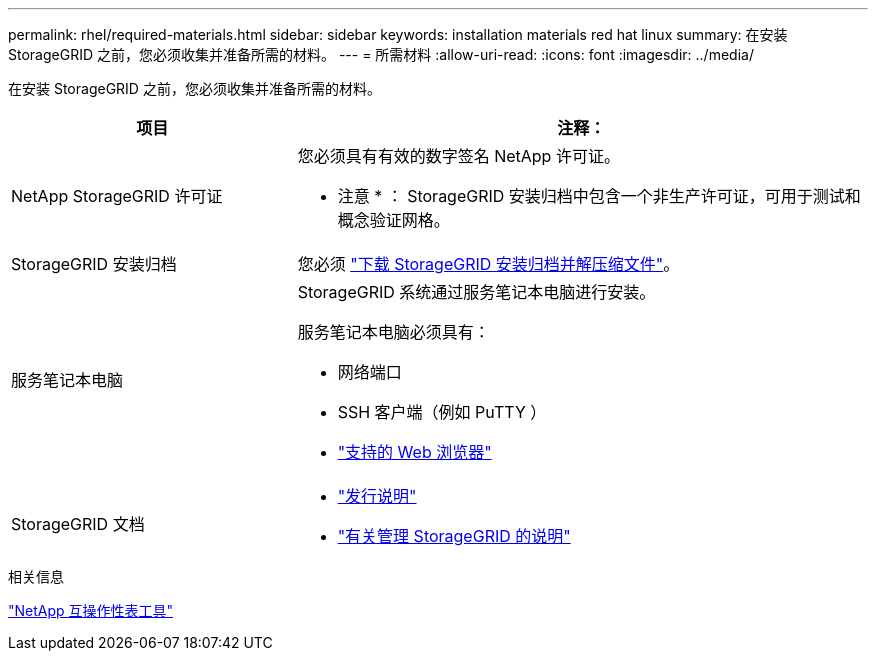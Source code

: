 ---
permalink: rhel/required-materials.html 
sidebar: sidebar 
keywords: installation materials red hat linux 
summary: 在安装 StorageGRID 之前，您必须收集并准备所需的材料。 
---
= 所需材料
:allow-uri-read: 
:icons: font
:imagesdir: ../media/


[role="lead"]
在安装 StorageGRID 之前，您必须收集并准备所需的材料。

[cols="1a,2a"]
|===
| 项目 | 注释： 


 a| 
NetApp StorageGRID 许可证
 a| 
您必须具有有效的数字签名 NetApp 许可证。

* 注意 * ： StorageGRID 安装归档中包含一个非生产许可证，可用于测试和概念验证网格。



 a| 
StorageGRID 安装归档
 a| 
您必须 link:downloading-and-extracting-storagegrid-installation-files.html["下载 StorageGRID 安装归档并解压缩文件"]。



 a| 
服务笔记本电脑
 a| 
StorageGRID 系统通过服务笔记本电脑进行安装。

服务笔记本电脑必须具有：

* 网络端口
* SSH 客户端（例如 PuTTY ）
* link:../admin/web-browser-requirements.html["支持的 Web 浏览器"]




 a| 
StorageGRID 文档
 a| 
* link:../release-notes/index.html["发行说明"]
* link:../admin/index.html["有关管理 StorageGRID 的说明"]


|===
.相关信息
https://imt.netapp.com/matrix/#welcome["NetApp 互操作性表工具"^]
